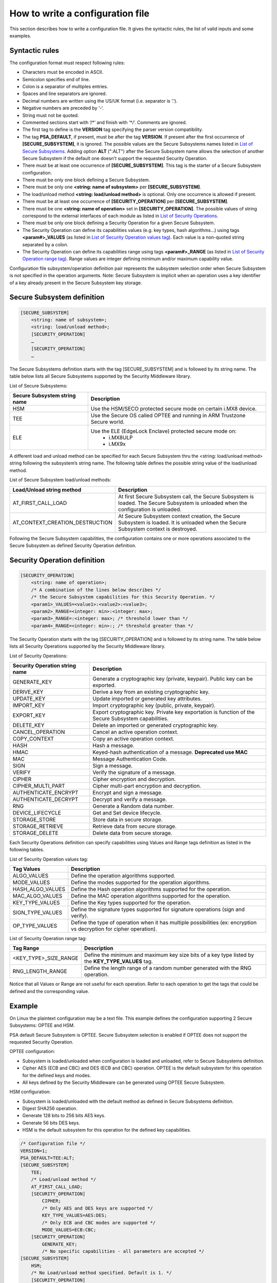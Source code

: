 How to write a configuration file
=================================

This section describes how to write a configuration file.
It gives the syntactic rules, the list of valid inputs and some examples.

Syntactic rules
---------------

The configuration format must respect following rules:

- Characters must be encoded in ASCII.

- Semicolon specifies end of line.

- Colon is a separator of multiples entries.

- Spaces and line separators are ignored.

- Decimal numbers are written using the US/UK format (i.e. separator is ‘.’).

- Negative numbers are preceded by ‘-‘.

- String must not be quoted.

- Commented sections start with ‘/\*’ and finish with ‘\*/’. Comments are ignored.

- The first tag to define is the **VERSION** tag specifying the parser version compatibility.

- The tag **PSA_DEFAULT**, if present, must be after the tag **VERSION**. If present after the first occurrence of **[SECURE_SUBSYSTEM]**, it is ignored. The possible values are the Secure Subsystems names listed in `List of Secure Subsystems`_. Adding option **ALT** (":ALT") after the Secure Subsystem name allows the selection of another Secure Subsystem if the default one doesn't support the requested Security Operation.

- There must be at least one occurrence of **[SECURE_SUBSYSTEM]**. This tag is the starter of a Secure Subsystem configuration.

- There must be only one block defining a Secure Subsystem.

- There must be only one **<string: name of subsystem>** per **[SECURE_SUBSYSTEM]**.

- The load/unload method **<string: load/unload method>** is optional. Only one occurrence is allowed if present.

- There must be at least one occurrence of **[SECURITY_OPERATION]** per **[SECURE_SUBSYSTEM]**.

- There must be one **<string: name of operation>** set in **[SECURITY_OPERATION]**. The possible values of string correspond to the external interfaces of each module as listed in `List of Security Operations`_.

- There must be only one block defining a Security Operation for a given Secure Subsystem.

- The Security Operation can define its capabilities values (e.g. key types, hash algorithms...) using tags **<param#>_VALUES** (as listed in `List of Security Operation values tag`_). Each value is a non-quoted string separated by a colon.

- The Security Operation can define its capabilities range using tags **<param#>_RANGE** (as listed in `List of Security Operation range tag`_). Range values are integer defining minimum and/or maximum capability value.

Configuration file subsystem/operation definition pair represents the subsystem selection order when Secure Subsystem is not specified in the operation arguments. Note: Secure Subsystem is implicit when an operation uses a key identifier of a key already present in the Secure Subsystem key storage.

Secure Subsystem definition
---------------------------

.. code-block:: text

   [SECURE_SUBSYSTEM]
       <string: name of subsystem>;
       <string: load/unload method>;
       [SECURITY_OPERATION]
       …
       [SECURITY_OPERATION]
       …

The Secure Subsystems definition starts with the tag [SECURE_SUBSYSTEM] and is followed by its string name. The table below lists all Secure Subsystems supported by the Security Middleware library.

.. _`List of Secure Subsystems`:

List of Secure Subsystems:

.. tabularcolumns:: |\Y{0.4}|\Y{0.6}|

.. table::
   :align: left
   :class: wrap-table

   +----------------------------------+-----------------------------------------------------------------+
   | **Secure Subsystem string name** | **Description**                                                 |
   +==================================+=================================================================+
   | HSM                              | Use the HSM/SECO protected secure mode on certain i.MX8 device. |
   +----------------------------------+-----------------------------------------------------------------+
   | TEE                              | Use the Secure OS called OPTEE and running                      |
   |                                  | in ARM Trustzone Secure world.                                  |
   +----------------------------------+-----------------------------------------------------------------+
   | ELE                              | Use the ELE (EdgeLock Enclave) protected secure mode on:        |
   |                                  |  - i.MX8ULP                                                     |
   |                                  |  - i.MX9x                                                       |
   +----------------------------------+-----------------------------------------------------------------+

A different load and unload method can be specified for each Secure Subsystem thru the <string: load/unload method> string following the subsystem’s string name. The following table defines the possible string value of the load/unload method.

List of Secure Subsystem load/unload methods:

.. tabularcolumns:: |\Y{0.5}|\Y{0.5}|

.. table::
   :align: left
   :class: wrap-table

   +---------------------------------+-----------------------------------------------------------------------+
   | **Load/Unload string method**   | **Description**                                                       |
   +=================================+=======================================================================+
   | AT_FIRST_CALL_LOAD              | At first Secure Subsystem call, the Secure Subsystem is loaded.       |
   |                                 | The Secure Subsystem is unloaded when the configuration is unloaded.  |
   +---------------------------------+-----------------------------------------------------------------------+
   | AT_CONTEXT_CREATION_DESTRUCTION | At Secure Subsystem context creation, the Secure Subsystem is loaded. |
   |                                 | It is unloaded when the Secure Subsystem context is destroyed.        |
   +---------------------------------+-----------------------------------------------------------------------+

Following the Secure Subsystem capabilities, the configuration contains one or more operations associated to the Secure Subsystem as defined Security Operation definition.

Security Operation definition
-----------------------------

.. code-block:: text

   [SECURITY_OPERATION]
       <string: name of operation>;
       /* A combination of the lines below describes */
       /* the Secure Subsystem capabilities for this Security Operation. */
       <param1>_VALUES=<value1>:<value2>:<value3>;
       <param2>_RANGE=<integer: min>:<integer: max>;
       <param3>_RANGE=:<integer: max>; /* threshold lower than */
       <param4>_RANGE=<integer: min>:; /* threshold greater than */

The Security Operation starts with the tag [SECURITY_OPERATION] and is followed by its string name. The table below lists all Security Operations supported by the Security Middleware library.

.. _`List of Security Operations`:

List of Security Operations:

.. tabularcolumns:: |\Y{0.4}|\Y{0.6}|

.. table::
   :align: left
   :class: wrap-table

   +------------------------------------+------------------------------------------------------------------+
   | **Security Operation string name** | **Description**                                                  |
   +====================================+==================================================================+
   | GENERATE_KEY                       | Generate a cryptographic key (private, keypair).                 |
   |                                    | Public key can be exported.                                      |
   +------------------------------------+------------------------------------------------------------------+
   | DERIVE_KEY                         | Derive a key from an existing cryptographic key.                 |
   +------------------------------------+------------------------------------------------------------------+
   | UPDATE_KEY                         | Update imported or generated key attributes.                     |
   +------------------------------------+------------------------------------------------------------------+
   | IMPORT_KEY                         | Import cryptographic key (public, private, keypair).             |
   +------------------------------------+------------------------------------------------------------------+
   | EXPORT_KEY                         | Export cryptographic key. Private key exportation is function of |
   |                                    | the Secure Subsystem capabilities.                               |
   +------------------------------------+------------------------------------------------------------------+
   | DELETE_KEY                         | Delete an imported or generated cryptographic key.               |
   +------------------------------------+------------------------------------------------------------------+
   | CANCEL_OPERATION                   | Cancel an active operation context.                              |
   +------------------------------------+------------------------------------------------------------------+
   | COPY_CONTEXT                       | Copy an active operation context.                                |
   +------------------------------------+------------------------------------------------------------------+
   | HASH                               | Hash a message.                                                  |
   +------------------------------------+------------------------------------------------------------------+
   | HMAC                               | Keyed-hash authentication of a message. **Deprecated use MAC**   |
   +------------------------------------+------------------------------------------------------------------+
   | MAC                                | Message Authentication Code.                                     |
   +------------------------------------+------------------------------------------------------------------+
   | SIGN                               | Sign a message.                                                  |
   +------------------------------------+------------------------------------------------------------------+
   | VERIFY                             | Verify the signature of a message.                               |
   +------------------------------------+------------------------------------------------------------------+
   | CIPHER                             | Cipher encryption and decryption.                                |
   +------------------------------------+------------------------------------------------------------------+
   | CIPHER_MULTI_PART                  | Cipher multi-part encryption and decryption.                     |
   +------------------------------------+------------------------------------------------------------------+
   | AUTHENTICATE_ENCRYPT               | Encrypt and sign a message.                                      |
   +------------------------------------+------------------------------------------------------------------+
   | AUTHENTICATE_DECRYPT               | Decrypt and verify a message.                                    |
   +------------------------------------+------------------------------------------------------------------+
   | RNG                                | Generate a Random data number.                                   |
   +------------------------------------+------------------------------------------------------------------+
   | DEVICE_LIFECYCLE                   | Get and Set device lifecycle.                                    |
   +------------------------------------+------------------------------------------------------------------+
   | STORAGE_STORE                      | Store data in secure storage.                                    |
   +------------------------------------+------------------------------------------------------------------+
   | STORAGE_RETRIEVE                   | Retrieve data from secure storage.                               |
   +------------------------------------+------------------------------------------------------------------+
   | STORAGE_DELETE                     | Delete data from secure storage.                                 |
   +------------------------------------+------------------------------------------------------------------+

Each Security Operations definition can specify capabilities using Values and Range tags definition as listed in the following tables.

.. _`List of Security Operation values tag`:

List of Security Operation values tag:

.. tabularcolumns:: |\Y{0.3}|\Y{0.7}|

.. table::
   :align: left
   :class: wrap-table

   +------------------+----------------------------------------------------------------------------------+
   | **Tag Values**   | **Description**                                                                  |
   +==================+==================================================================================+
   | ALGO_VALUES      | Define the operation algorithms supported.                                       |
   +------------------+----------------------------------------------------------------------------------+
   | MODE_VALUES      | Define the modes supported for the operation algorithms.                         |
   +------------------+----------------------------------------------------------------------------------+
   | HASH_ALGO_VALUES | Define the Hash operation algorithms supported for the operation.                |
   +------------------+----------------------------------------------------------------------------------+
   | MAC_ALGO_VALUES  | Define the MAC operation algorithms supported for the operation.                 |
   +------------------+----------------------------------------------------------------------------------+
   | KEY_TYPE_VALUES  | Define the Key types supported for the operation.                                |
   +------------------+----------------------------------------------------------------------------------+
   | SIGN_TYPE_VALUES | Define the signature types supported for signature operations (sign and verify). |
   +------------------+----------------------------------------------------------------------------------+
   | OP_TYPE_VALUES   | Define the type of operation when it has multiple possibilities                  |
   |                  | (ex: encryption vs decryption for cipher operation).                             |
   +------------------+----------------------------------------------------------------------------------+

.. _`List of Security Operation range tag`:

List of Security Operation range tag:

.. tabularcolumns:: |\Y{0.4}|\Y{0.6}|

.. table::
   :align: left
   :class: wrap-table

   +------------------------------+---------------------------------------------------+
   | **Tag Range**                | **Description**                                   |
   +==============================+===================================================+
   | <KEY_TYPE>_SIZE_RANGE        | Define the minimum and maximum key size bits of   |
   |                              | a key type listed by the **KEY_TYPE_VALUES** tag. |
   +------------------------------+---------------------------------------------------+
   | RNG_LENGTH_RANGE             | Define the length range of a random number        |
   |                              | generated with the RNG operation.                 |
   +------------------------------+---------------------------------------------------+

Notice that all Values or Range are not useful for each operation. Refer to each operation to get the tags that could be defined and the corresponding value.

Example
-------

On Linux the plaintext configuration may be a text file. This example defines the configuration supporting 2 Secure Subsystems: OPTEE and HSM.

PSA default Secure Subsystem is OPTEE.
Secure Subsystem selection is enabled if OPTEE does not support the requested Security Operation.

OPTEE configuration:

- Subsystem is loaded/unloaded when configuration is loaded and unloaded, refer to Secure Subsystems definition.
- Cipher AES (ECB and CBC) and DES (ECB and CBC) operation. OPTEE is the default subsystem for this operation for the defined keys and modes.
- All keys defined by the Security Middleware can be generated using OPTEE Secure Subsystem.

HSM configuration:

- Subsystem is loaded/unloaded with the default method as defined in Secure Subsystems definition.
- Digest SHA256 operation.
- Generate 128 bits to 256 bits AES keys.
- Generate 56 bits DES keys.
- HSM is the default subsystem for this operation for the defined key capabilities.

.. code-block:: text

   /* Configuration file */
   VERSION=1;
   PSA_DEFAULT=TEE:ALT;
   [SECURE_SUBSYSTEM]
       TEE;
       /* Load/unload method */
       AT_FIRST_CALL_LOAD;
       [SECURITY_OPERATION]
           CIPHER;
           /* Only AES and DES keys are supported */
           KEY_TYPE_VALUES=AES:DES;
           /* Only ECB and CBC modes are supported */
           MODE_VALUES=ECB:CBC;
       [SECURITY_OPERATION]
           GENERATE_KEY;
           /* No specific capabilities - all parameters are accepted */
   [SECURE_SUBSYSTEM]
       HSM;
       /* No Load/unload method specified. Default is 1. */
       [SECURITY_OPERATION]
           HASH;
           HASH_ALGO_VALUES=SHA256;
       [SECURITY_OPERATION]
           GENERATE_KEY;
           /* Only AES and DES algorithms are supported */
           KEY_TYPE_VALUES=AES:DES;
           /* AES key size allowed is between 128 bits and 256 bits */
           AES_SIZE_RANGE=128:256;
           /* DES key size allowed is 56 bits */
           DES_SIZE_RANGE=56:56;
